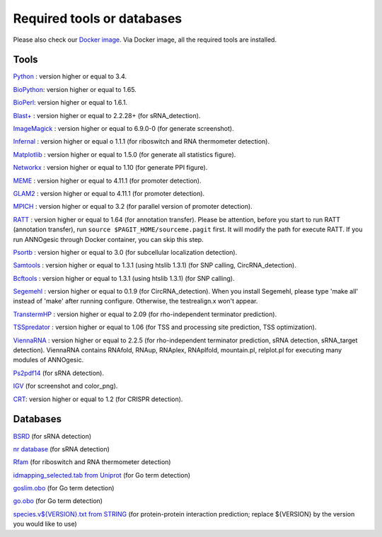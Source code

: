 .. _Required tools or databases:

Required tools or databases
===========================

Please also check our `Docker image <https://hub.docker.com/r/silasysh/annogesic/>`_.
Via Docker image, all the required tools are installed.

Tools
-----

`Python <https://www.python.org/>`_ : version higher or equal to 3.4.

`BioPython <http://biopython.org/wiki/Main_Page>`_: version higher or equal to 1.65.

`BioPerl <http://www.bioperl.org/wiki/Main_Page>`_:  version higher or equal to 1.6.1.

`Blast+ <ftp://ftp.ncbi.nlm.nih.gov/blast/executables/blast+/LATEST/>`_ : version higher or equal to 2.2.28+ (for sRNA_detection).

`ImageMagick <http://www.imagemagick.org/script/index.php>`_ : version higher or equal to 6.9.0-0 (for generate screenshot).

`Infernal <http://infernal.janelia.org/>`_ : version higher or equal o 1.1.1 (for riboswitch and RNA thermometer detection).

`Matplotlib <http://matplotlib.org/>`_ : version higher or equal to 1.5.0 (for generate all statistics figure).

`Networkx <https://networkx.github.io/>`_ : version higher or equal to 1.10 (for generate PPI figure).

`MEME <http://meme-suite.org/tools/meme>`_ : version higher or equal to 4.11.1 (for promoter detection).

`GLAM2 <http://meme-suite.org/tools/glam2>`_ : version higher or equal to 4.11.1 (for promoter detection).

`MPICH <http://www.mpich.org/>`_ : version higher or equal to 3.2 (for parallel version of promoter detection).

`RATT <http://www.sanger.ac.uk/resources/software/pagit/>`_ : version higher or equal to 1.64 (for annotation transfer).
Please be attention, before you start to run RATT (annotation transfer), run ``source $PAGIT_HOME/sourceme.pagit`` first. It will
modify the path for execute RATT. If you run ANNOgesic through Docker container, you can skip this step.

`Psortb <http://www.psort.org/psortb/>`_ : version higher or equal to 3.0 (for subcellular localization detection).

`Samtools <https://github.com/samtools>`_ : version higher or equal to 1.3.1 (using htslib 1.3.1) (for SNP calling, CircRNA_detection).

`Bcftools <https://github.com/samtools>`_ : version higher or equal to 1.3.1 (using htslib 1.3.1) (for SNP calling).

`Segemehl <http://www.bioinf.uni-leipzig.de/Software/segemehl/>`_ : version higher or equal to 0.1.9 (for CircRNA_detection).
When you install Segemehl, please type 'make all' instead of 'make' after running configure. Otherwise, the testrealign.x won't appear. 

`TranstermHP <http://transterm.cbcb.umd.edu/>`_ : version higher or equal to 2.09 (for rho-independent terminator prediction).

`TSSpredator <http://it.inf.uni-tuebingen.de/?page_id=190>`_ : version higher or equal to 1.06 (for TSS and processing site prediction, TSS optimization).

`ViennaRNA <http://www.tbi.univie.ac.at/RNA/>`_ : version higher or equal to 2.2.5 (for rho-independent terminator prediction, sRNA detection, sRNA_target detection).
ViennaRNA contains RNAfold, RNAup, RNAplex, RNAplfold, mountain.pl, relplot.pl for executing many modules of ANNOgesic.

`Ps2pdf14 <http://pages.cs.wisc.edu/~ghost/doc/AFPL/6.50/Ps2pdf.htm>`_ (for sRNA detection).

`IGV <https://www.broadinstitute.org/software/igv/home>`_ (for screenshot and color_png).

`CRT <http://www.room220.com/crt/>`_: version higher or equal to 1.2 (for CRISPR detection).

Databases
---------

`BSRD <http://www.bac-srna.org/BSRD/index.jsp>`_ (for sRNA detection)

`nr database <ftp://ftp.ncbi.nih.gov/blast/db/FASTA/>`_ (for sRNA detection)

`Rfam <http://rfam.xfam.org/>`_ (for riboswitch and RNA thermometer detection)

`idmapping_selected.tab from Uniprot <http://www.uniprot.org/downloads>`_ (for Go term detection)

`goslim.obo <http://geneontology.org/page/go-slim-and-subset-guide>`_ (for Go term detection)

`go.obo <http://geneontology.org/page/download-ontology>`_ (for Go term detection)

`species.v${VERSION}.txt from STRING
<http://string-db.org/cgi/download.pl>`_ (for protein-protein
interaction prediction; replace ${VERSION} by the version you would
like to use)
